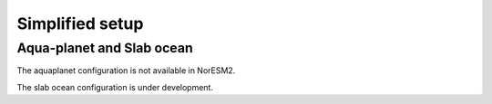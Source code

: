 .. _simplified_models:

Simplified setup
'''''''''''''''''''''''

Aqua-planet and Slab ocean 
^^^^^^

The aquaplanet configuration is not available in NorESM2. 

The slab ocean configuration is under development.
